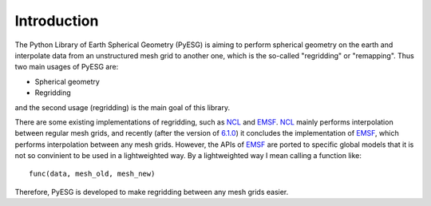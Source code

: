 Introduction
============

The Python Library of Earth Spherical Geometry (PyESG) is aiming to perform spherical geometry on the earth and interpolate data from an unstructured mesh grid to another one, which is the so-called "regridding" or "remapping".
Thus two main usages of PyESG are:

* Spherical geometry
* Regridding

and the second usage (regridding) is the main goal of this library.

There are some existing implementations of regridding, such as NCL_ and EMSF_.
NCL_ mainly performs interpolation between regular mesh grids, and recently (after the version of `6.1.0 <http://www.ncl.ucar.edu/Document/Functions/ESMF/ESMF_regrid.shtml>`_) it concludes the implementation of EMSF_, which performs interpolation between any mesh grids.
However, the APIs of EMSF_ are ported to specific global models that it is not so convinient to be used in a lightweighted way.
By a lightweighted way I mean calling a function like::

    func(data, mesh_old, mesh_new)

Therefore, PyESG is developed to make regridding between any mesh grids easier.

.. _NCL: http://www.ncl.ucar.edu
.. _EMSF: http://www.earthsystemmodeling.org
